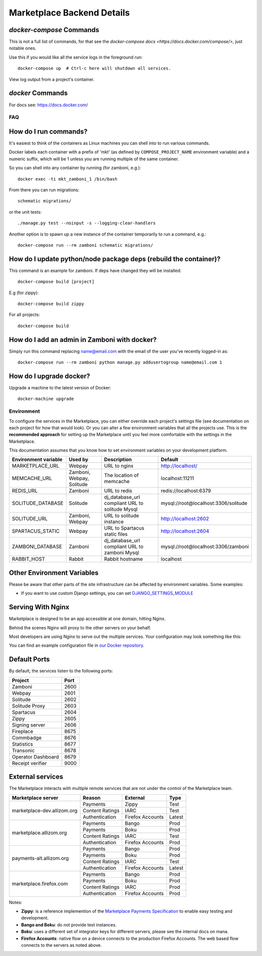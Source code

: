 .. _backend-details:

Marketplace Backend Details
===========================

`docker-compose` Commands
~~~~~~~~~~~~~~~~~~~~~~~~~

This is not a full list of commands, for that see the
`docker-compose docs <https://docs.docker.com/compose/>`, just notable ones.

.. function:: docker-compose up [-d]

Use this if you would like all the service logs in the foreground run::

    docker-compose up  # Ctrl-c here will shutdown all services.

.. function:: docker-compose logs

View log output from a project's container.


`docker` Commands
~~~~~~~~~~~~~~~~~

For docs see: https://docs.docker.com/

FAQ
---

How do I run commands?
~~~~~~~~~~~~~~~~~~~~~~

It's easiest to think of the containers as Linux machines you can shell into
to run various commands.

Docker labels each container with a prefix of 'mkt' (as defined by
``COMPOSE_PROJECT_NAME`` environment variable) and a numeric suffix, which will
be 1 unless you are running multiple of the same container.

So you can shell into any container by running (for zamboni, e.g.)::

    docker exec -ti mkt_zamboni_1 /bin/bash

From there you can run migrations::

    schematic migrations/

or the unit tests::

  ./manage.py test --noinput -s --logging-clear-handlers

Another option is to spawn up a new instance of the container temporarily to
run a command, e.g.::

  docker-compose run --rm zamboni schematic migrations/

How do I update python/node package deps (rebuild the container)?
~~~~~~~~~~~~~~~~~~~~~~~~~~~~~~~~~~~~~~~~~~~~~~~~~~~~~~~~~~~~~~~~~

This command is an example for zamboni. If deps have changed they will be installed::

  docker-compose build [project]

E.g (for zippy)::

  docker-compose build zippy

For all projects::

  docker-compose build

How do I add an admin in Zamboni with docker?
~~~~~~~~~~~~~~~~~~~~~~~~~~~~~~~~~~~~~~~~~~~~~

Simply run this command replacing name@email.com with the email of the user
you've recently logged-in as::

    docker-compose run --rm zamboni python manage.py addusertogroup name@email.com 1

How do I upgrade docker?
~~~~~~~~~~~~~~~~~~~~~~~~~~~~~~~~~~~~

Upgrade a machine to the latest version of Docker::

    docker-machine upgrade

Environment
-----------

To configure the services in the Marketplace, you can either override each
project's settings file (see documentation on each project for how that would
look). Or you can alter a few environment variables that all the projects use.
This is the **recommended approach** for setting up the Marketplace until you
feel more comfortable with the settings in the Marketplace.

This documentation assumes that you know how to set environment variables on
your development platform.

+----------------------+--------------------+----------------------------+--------------------------------------+
+ Environment variable | Used by            | Description                | Default                              |
+======================+====================+============================+======================================+
| MARKETPLACE_URL      | Webpay             | URL to nginx               | http://localhost/                    |
+----------------------+--------------------+----------------------------+--------------------------------------+
| MEMCACHE_URL         | Zamboni, Webpay,   | The location of memcache   | localhost:11211                      |
|                      | Solitude           |                            |                                      |
+----------------------+--------------------+----------------------------+--------------------------------------+
| REDIS_URL            | Zamboni            | URL to redis               | redis://localhost:6379               |
+----------------------+--------------------+----------------------------+--------------------------------------+
| SOLITUDE_DATABASE    | Solitude           | dj_database_url compliant  | mysql://root@localhost:3306/solitude |
|                      |                    | URL to solitude Mysql      |                                      |
+----------------------+--------------------+----------------------------+--------------------------------------+
| SOLITUDE_URL         | Zamboni, Webpay    | URL to solitude instance   | http://localhost:2602                |
+----------------------+--------------------+----------------------------+--------------------------------------+
| SPARTACUS_STATIC     | Webpay             | URL to Spartacus static    | http://localhost:2604                |
|                      |                    | files                      |                                      |
+----------------------+--------------------+----------------------------+--------------------------------------+
| ZAMBONI_DATABASE     | Zamboni            | dj_database_url compliant  | mysql://root@localhost:3306/zamboni  |
|                      |                    | URL to zamboni Mysql       |                                      |
+----------------------+--------------------+----------------------------+--------------------------------------+
| RABBIT_HOST          | Rabbit             | Rabbit hostname            | localhost                            |
+----------------------+--------------------+----------------------------+--------------------------------------+

Other Environment Variables
~~~~~~~~~~~~~~~~~~~~~~~~~~~

Please be aware that other parts of the site infrastructure can be affected by
environment variables. Some examples:

* If you want to use custom Django settings, you can set
  `DJANGO_SETTINGS_MODULE <https://docs.djangoproject.com/en/dev/topics/settings/#designating-the-settings>`_

Serving With Nginx
~~~~~~~~~~~~~~~~~~

Marketplace is designed to be an app accessible at one domain, hitting Nginx.

Behind the scenes Nginx will proxy to the other servers on your behalf.

Most developers are using Nginx to serve out the multiple services. Your
configuration may look something like this:

.. image:: ../img/configuration.png

You can find an example configuration file in
`our Docker repository <https://github.com/mozilla/marketplace-env/blob/master/images/nginx/nginx.conf>`_.

Default Ports
~~~~~~~~~~~~~

By default, the services listen to the following ports:

+---------------------+--------+
| Project             | Port   |
+=====================+========+
| Zamboni             | 2600   |
+---------------------+--------+
| Webpay              | 2601   |
+---------------------+--------+
| Solitude            | 2602   |
+---------------------+--------+
| Solitude Proxy      | 2603   |
+---------------------+--------+
| Spartacus           | 2604   |
+---------------------+--------+
| Zippy               | 2605   |
+---------------------+--------+
| Signing server      | 2606   |
+---------------------+--------+
| Fireplace           | 8675   |
+---------------------+--------+
| Commbadge           | 8676   |
+---------------------+--------+
| Statistics          | 8677   |
+---------------------+--------+
| Transonic           | 8678   |
+---------------------+--------+
| Operator Dashboard  | 8679   |
+---------------------+--------+
| Receipt verifier    | 9000   |
+---------------------+--------+

External services
~~~~~~~~~~~~~~~~~

The Marketplace interacts with multiple remote services that are not under the
control of the Marketplace team.

+-------------------------------+-----------------+------------------+-------------+
| Marketplace server            | Reason          | External         | Type        |
+===============================+=================+==================+=============+
| marketplace-dev.allizom.org   | Payments        | Zippy            | Test        |
|                               +-----------------+------------------+-------------+
|                               | Content Ratings | IARC             | Test        |
|                               +-----------------+------------------+-------------+
|                               | Authentication  | Firefox Accounts | Latest      |
+-------------------------------+-----------------+------------------+-------------+
| marketplace.allizom.org       | Payments        | Bango            | Prod        |
|                               +-----------------+------------------+-------------+
|                               | Payments        | Boku             | Prod        |
|                               +-----------------+------------------+-------------+
|                               | Content Ratings | IARC             | Test        |
|                               +-----------------+------------------+-------------+
|                               | Authentication  | Firefox Accounts | Prod        |
+-------------------------------+-----------------+------------------+-------------+
| payments-alt.allizom.org      | Payments        | Bango            | Prod        |
|                               +-----------------+------------------+-------------+
|                               | Payments        | Boku             | Prod        |
|                               +-----------------+------------------+-------------+
|                               | Content Ratings | IARC             | Test        |
|                               +-----------------+------------------+-------------+
|                               | Authentication  | Firefox Accounts | Latest      |
+-------------------------------+-----------------+------------------+-------------+
| marketplace.firefox.com       | Payments        | Bango            | Prod        |
|                               +-----------------+------------------+-------------+
|                               | Payments        | Boku             | Prod        |
|                               +-----------------+------------------+-------------+
|                               | Content Ratings | IARC             | Prod        |
|                               +-----------------+------------------+-------------+
|                               | Authentication  | Firefox Accounts | Prod        |
+-------------------------------+-----------------+------------------+-------------+

Notes:

* **Zippy**: is a reference implemention of the `Marketplace Payments Specification <http://marketplace-payments-specification.readthedocs.org/en/latest/>`_ to enable easy testing and development.
* **Bango and Boku**: do not provide test instances.
* **Boku**: uses a different set of integrator keys for different servers, please see the internal docs on mana.
* **Firefox Accounts**: native flow on a device connects to the production Firefox
  Accounts. The web based flow connects to the servers as noted above.
